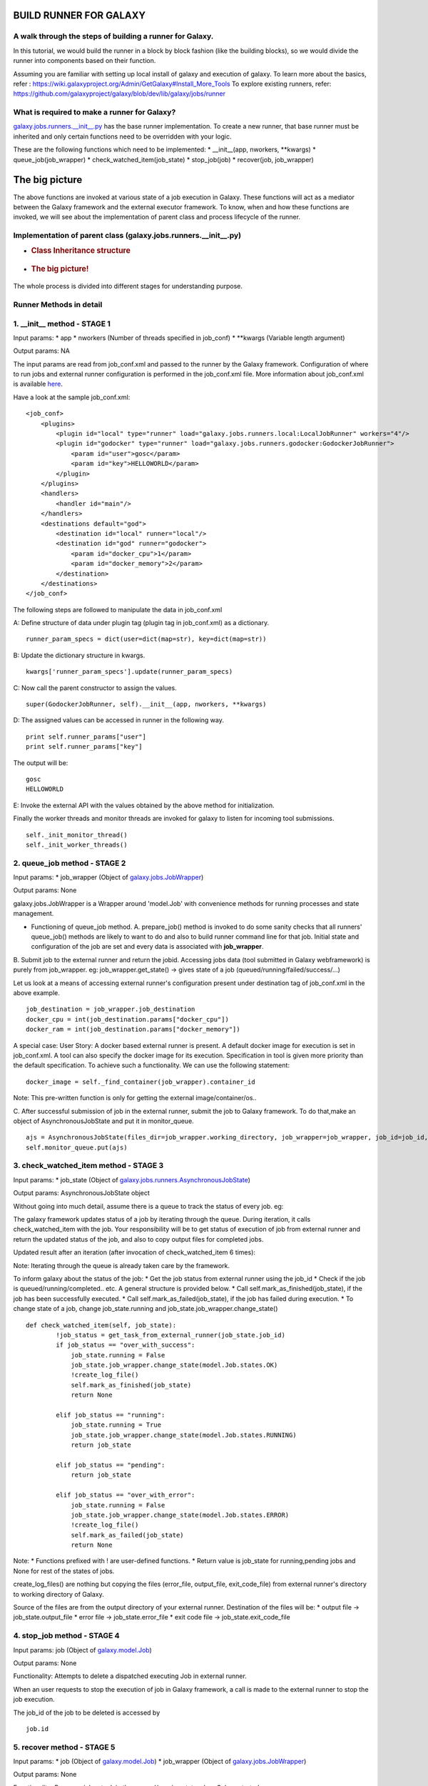BUILD RUNNER FOR GALAXY
-----------------------

A walk through the steps of building a runner for Galaxy.
~~~~~~~~~~~~~~~~~~~~~~~~~~~~~~~~~~~~~~~~~~~~~~~~~~~~~~~~~

In this tutorial, we would build the runner in a block by block fashion
(like the building blocks), so we would divide the runner into
components based on their function.

Assuming you are familiar with setting up local install of galaxy and
execution of galaxy. To learn more about the basics, refer :
https://wiki.galaxyproject.org/Admin/GetGalaxy#Install\_More\_Tools To
explore existing runners, refer:
https://github.com/galaxyproject/galaxy/blob/dev/lib/galaxy/jobs/runner

What is required to make a runner for Galaxy?
~~~~~~~~~~~~~~~~~~~~~~~~~~~~~~~~~~~~~~~~~~~~~

`galaxy.jobs.runners.\_\_init\_\_.py <https://github.com/galaxyproject/galaxy/blob/dev/lib/galaxy/jobs/runners/__init__.py>`__
has the base runner implementation. To create a new runner, that base
runner must be inherited and only certain functions need to be
overridden with your logic.

These are the following functions which need to be implemented: \*
\_\_init\_\_(app, nworkers, \*\*kwargs) \* queue\_job(job\_wrapper) \*
check\_watched\_item(job\_state) \* stop\_job(job) \* recover(job,
job\_wrapper)

The big picture
---------------

The above functions are invoked at various state of a job execution in
Galaxy. These functions will act as a mediator between the Galaxy
framework and the external executor framework. To know, when and how
these functions are invoked, we will see about the implementation of
parent class and process lifecycle of the runner.

Implementation of parent class (galaxy.jobs.runners.\_\_init\_\_.py)
~~~~~~~~~~~~~~~~~~~~~~~~~~~~~~~~~~~~~~~~~~~~~~~~~~~~~~~~~~~~~~~~~~~~

-  .. rubric:: Class Inheritance structure
      :name: class-inheritance-structure

   .. figure:: https://github.com/varunshankar/galaxy-godocker/raw/master/inherit.png
      :alt: 

-  .. rubric:: The big picture!
      :name: the-big-picture-1

   .. figure:: http://github.com/varunshankar/galaxy-godocker/raw/master/runner_diag.png
      :alt: 

The whole process is divided into different stages for understanding
purpose.

Runner Methods in detail
~~~~~~~~~~~~~~~~~~~~~~~~

1. \_\_init\_\_ method - STAGE 1
~~~~~~~~~~~~~~~~~~~~~~~~~~~~~~~~

Input params: \* app \* nworkers (Number of threads specified in
job\_conf) \* \*\*kwargs (Variable length argument)

Output params: NA

The input params are read from job\_conf.xml and passed to the runner by
the Galaxy framework. Configuration of where to run jobs and external
runner configuration is performed in the job\_conf.xml file. More
information about job\_conf.xml is available
`here <https://wiki.galaxyproject.org/Admin/Config/Jobs>`__.

Have a look at the sample job\_conf.xml:

::

    <job_conf>
        <plugins>
            <plugin id="local" type="runner" load="galaxy.jobs.runners.local:LocalJobRunner" workers="4"/>
            <plugin id="godocker" type="runner" load="galaxy.jobs.runners.godocker:GodockerJobRunner">
                <param id="user">gosc</param>
                <param id="key">HELLOWORLD</param>
            </plugin>
        </plugins>
        <handlers>
            <handler id="main"/>
        </handlers>
        <destinations default="god">
            <destination id="local" runner="local"/>
            <destination id="god" runner="godocker">
                <param id="docker_cpu">1</param>
                <param id="docker_memory">2</param>
            </destination>
        </destinations>
    </job_conf>

The following steps are followed to manipulate the data in job\_conf.xml

A: Define structure of data under plugin tag (plugin tag in
job\_conf.xml) as a dictionary.

::

    runner_param_specs = dict(user=dict(map=str), key=dict(map=str))

B: Update the dictionary structure in kwargs.

::

    kwargs['runner_param_specs'].update(runner_param_specs)

C: Now call the parent constructor to assign the values.

::

    super(GodockerJobRunner, self).__init__(app, nworkers, **kwargs)

D: The assigned values can be accessed in runner in the following way.

::

    print self.runner_params["user"] 
    print self.runner_params["key"]

The output will be:

::

    gosc
    HELLOWORLD

E: Invoke the external API with the values obtained by the above method
for initialization.

Finally the worker threads and monitor threads are invoked for galaxy to
listen for incoming tool submissions.

::

    self._init_monitor_thread()
    self._init_worker_threads()

2. queue\_job method - STAGE 2
~~~~~~~~~~~~~~~~~~~~~~~~~~~~~~

Input params: \* job\_wrapper (Object of
`galaxy.jobs.JobWrapper <https://github.com/galaxyproject/galaxy/blob/dev/lib/galaxy/jobs/__init__.py#L743>`__)

Output params: None

galaxy.jobs.JobWrapper is a Wrapper around 'model.Job' with convenience
methods for running processes and state management.

-  Functioning of queue\_job method. A. prepare\_job() method is invoked
   to do some sanity checks that all runners' queue\_job() methods are
   likely to want to do and also to build runner command line for that
   job. Initial state and configuration of the job are set and every
   data is associated with **job\_wrapper**.

B. Submit job to the external runner and return the jobid. Accessing
jobs data (tool submitted in Galaxy webframework) is purely from
job\_wrapper. eg: job\_wrapper.get\_state() -> gives state of a job
(queued/running/failed/success/...)

Let us look at a means of accessing external runner's configuration
present under destination tag of job\_conf.xml in the above example.

::

    job_destination = job_wrapper.job_destination
    docker_cpu = int(job_destination.params["docker_cpu"])
    docker_ram = int(job_destination.params["docker_memory"])

A special case: User Story: A docker based external runner is present. A
default docker image for execution is set in job\_conf.xml. A tool can
also specify the docker image for its execution. Specification in tool
is given more priority than the default specification. To achieve such a
functionality. We can use the following statement:

::

    docker_image = self._find_container(job_wrapper).container_id

Note: This pre-written function is only for getting the external
image/container/os..

C. After successful submission of job in the external runner, submit the
job to Galaxy framework. To do that,make an object of
AsynchronousJobState and put it in monitor\_queue.

::

    ajs = AsynchronousJobState(files_dir=job_wrapper.working_directory, job_wrapper=job_wrapper, job_id=job_id, job_destination=job_destination)
    self.monitor_queue.put(ajs)

3. check\_watched\_item method - STAGE 3
~~~~~~~~~~~~~~~~~~~~~~~~~~~~~~~~~~~~~~~~

Input params: \* job\_state (Object of
`galaxy.jobs.runners.AsynchronousJobState <https://github.com/galaxyproject/galaxy/blob/dev/lib/galaxy/jobs/runners/__init__.py#L400>`__)

Output params: AsynchronousJobState object

| Without going into much detail, assume there is a queue to track the
  status of every job. eg:
| |image0|

The galaxy framework updates status of a job by iterating through the
queue. During iteration, it calls check\_watched\_item with the job.
Your responsibility will be to get status of execution of job from
external runner and return the updated status of the job, and also to
copy output files for completed jobs.

Updated result after an iteration (after invocation of
check\_watched\_item 6 times): |image1|

Note: Iterating through the queue is already taken care by the
framework.

To inform galaxy about the status of the job: \* Get the job status from
external runner using the job\_id \* Check if the job is
queued/running/completed.. etc. A general structure is provided below.
\* Call self.mark\_as\_finished(job\_state), if the job has been
successfully executed. \* Call self.mark\_as\_failed(job\_state), if the
job has failed during execution. \* To change state of a job, change
job\_state.running and job\_state.job\_wrapper.change\_state()

::

    def check_watched_item(self, job_state):
            !job_status = get_task_from_external_runner(job_state.job_id)
            if job_status == "over_with_success":
                job_state.running = False
                job_state.job_wrapper.change_state(model.Job.states.OK)
                !create_log_file()
                self.mark_as_finished(job_state)
                return None

            elif job_status == "running":
                job_state.running = True
                job_state.job_wrapper.change_state(model.Job.states.RUNNING)
                return job_state

            elif job_status == "pending":
                return job_state

            elif job_status == "over_with_error":
                job_state.running = False
                job_state.job_wrapper.change_state(model.Job.states.ERROR)
                !create_log_file()
                self.mark_as_failed(job_state)
                return None

Note: \* Functions prefixed with ! are user-defined functions. \* Return
value is job\_state for running,pending jobs and None for rest of the
states of jobs.

create\_log\_files() are nothing but copying the files (error\_file,
output\_file, exit\_code\_file) from external runner's directory to
working directory of Galaxy.

Source of the files are from the output directory of your external
runner. Destination of the files will be: \* output file ->
job\_state.output\_file \* error file -> job\_state.error\_file \* exit
code file -> job\_state.exit\_code\_file

4. stop\_job method - STAGE 4
~~~~~~~~~~~~~~~~~~~~~~~~~~~~~

Input params: job (Object of
`galaxy.model.Job <https://github.com/galaxyproject/galaxy/blob/dev/lib/galaxy/model/__init__.py#L344>`__)

Output params: None

Functionality: Attempts to delete a dispatched executing Job in external
runner.

When an user requests to stop the execution of job in Galaxy framework,
a call is made to the external runner to stop the job execution.

The job\_id of the job to be deleted is accessed by

::

    job.id

5. recover method - STAGE 5
~~~~~~~~~~~~~~~~~~~~~~~~~~~

Input params: \* job (Object of
`galaxy.model.Job <https://github.com/galaxyproject/galaxy/blob/dev/lib/galaxy/model/__init__.py#L344>`__)
\* job\_wrapper (Object of
`galaxy.jobs.JobWrapper <https://github.com/galaxyproject/galaxy/blob/dev/lib/galaxy/jobs/__init__.py#L743>`__)

Output params: None

Functionality: Recovers jobs stuck in the queued/running state when
Galaxy started.

This method is invoked by Galaxy at the time of startup. Jobs in Running
& Queued status in Galaxy are put in the monitor\_queue by creating an
AsynchronousJobState object.

The following is a generic code snippet for recover method.

::

    ajs = AsynchronousJobState(files_dir=job_wrapper.working_directory, job_wrapper=job_wrapper)
    ajs.job_id = str(job_wrapper.job_id)
    ajs.job_destination = job_wrapper.job_destination
    job_wrapper.command_line = job.command_line
    ajs.job_wrapper = job_wrapper
    if job.state == model.Job.states.RUNNING:
        ajs.old_state = 'R'
        ajs.running = True
        self.monitor_queue.put(ajs)

    elif job.state == model.Job.states.QUEUED:
        ajs.old_state = 'Q'
        ajs.running = False
        self.monitor_queue.put(ajs)

.. |image0| image:: http://github.com/varunshankar/galaxy-godocker/raw/master/queue.png
.. |image1| image:: http://github.com/varunshankar/galaxy-godocker/raw/master/queue_b.png

